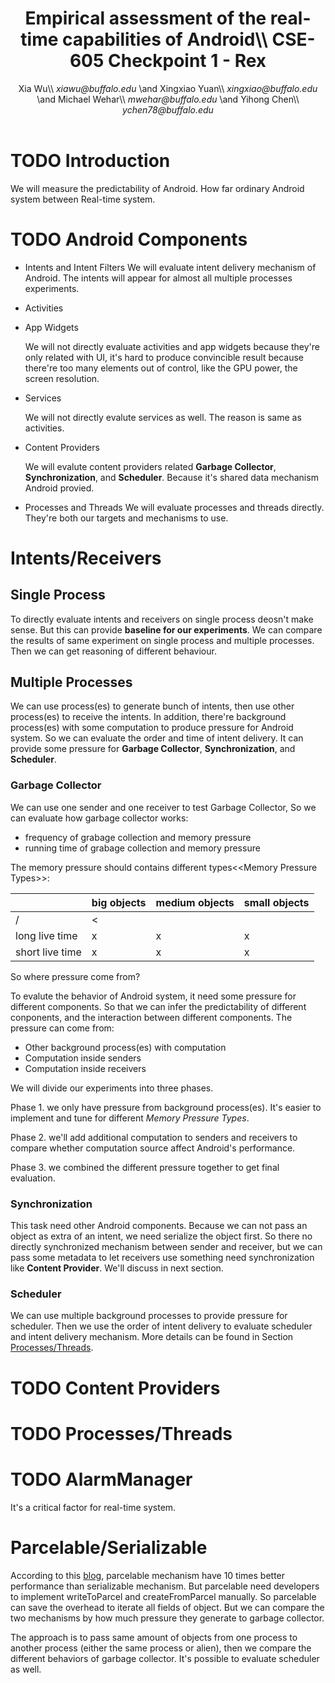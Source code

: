 #+TITLE: Empirical assessment of the real-time capabilities of Android\\\large CSE-605 Checkpoint 1 - Rex
#+AUTHOR: Xia Wu\\ [[xiawu@buffalo.edu]] \and Xingxiao Yuan\\ [[xingxiao@buffalo.edu]] \and Michael Wehar\\ [[mwehar@buffalo.edu]] \and Yihong Chen\\ [[ychen78@buffalo.edu]]



#+LATEX_HEADER: \usepackage{fullpage}

* TODO Introduction
  We will measure the predictability of Android.
  How far ordinary Android system between Real-time system.

* TODO Android Components
  - Intents and Intent Filters
    We will evaluate intent delivery mechanism of Android.
    The intents will appear for almost all multiple processes experiments.

  - Activities
  - App Widgets

    We will not directly evaluate activities and app widgets because they're only related with UI,
    it's hard to produce convincible result because there're too many elements out of control,
    like the GPU power, the screen resolution.

  - Services

    We will not directly evalute services as well. The reason is same as activities.
  - Content Providers

    We will evalute content providers related *Garbage Collector*, *Synchronization*,
    and *Scheduler*. Because it's shared data mechanism Android provied.


  - Processes and Threads
    We will evaluate processes and threads directly.
    They're both our targets and mechanisms to use.

* Intents/Receivers
** Single Process
   To directly evaluate intents and receivers on
   single process deosn't make sense.
   But this can provide *baseline for our experiments*.
   We can compare the results of same experiment on single process
   and multiple processes.
   Then we can get reasoning of different behaviour.

** Multiple Processes
   We can use process(es) to generate bunch of intents, then use other
   process(es) to receive the intents.
   In addition, there're background process(es) with some computation
   to produce pressure for Android system.
   So we can evaluate the order and time of intent delivery.
   It can provide some pressure for *Garbage Collector*, *Synchronization*, and *Scheduler*.

*** Garbage Collector
    We can use one sender and one receiver to test Garbage Collector,
    So we can evaluate how garbage collector works:
    - frequency of grabage collection and memory pressure
    - running time of grabage collection and memory pressure

    The memory pressure should contains different types<<Memory Pressure Types>>:
    |                 | big objects | medium objects | small objects |
    |-----------------+-------------+----------------+---------------|
    | /               | <           |                |               |
    | long live time  | x           | x              | x             |
    | short live time | x           | x              | x             |

    So where pressure come from?

    To evalute the behavior of Android system, it need some pressure for
    different components. So that we can infer the predictability of different
    conponents, and the interaction between different components.
    The pressure can come from:

    - Other background process(es) with computation
    - Computation inside senders
    - Computation inside receivers

    We will divide our experiments into three phases.

    Phase 1. we only have pressure from background process(es).
    It's easier to implement and tune for different [[memory pressure types][Memory Pressure Types]].

    Phase 2. we'll add additional computation to senders and receivers to compare
    whether computation source affect Android's performance.

    Phase 3. we combined the different pressure together to get final evaluation.

*** Synchronization
    This task need other Android components.
    Because we can not pass an object as extra of an intent, we need serialize the object first.
    So there no directly synchronized mechanism between sender and receiver,
    but we can pass some metadata to let receivers use something need synchronization like *Content Provider*. We'll discuss in next section.

*** Scheduler
    We can use multiple background processes to provide pressure for scheduler.
    Then we use the order of intent delivery to evaluate scheduler and intent delivery mechanism. More details can be found in Section [[Processes/Threads][Processes/Threads]].

* TODO Content Providers

* TODO <<Processes/Threads>>Processes/Threads

* TODO AlarmManager
  It's a critical factor for real-time system.

* Parcelable/Serializable
  According to this [[http://www.developerphil.com/parcelable-vs-serializable/][blog]], parcelable mechanism have 10 times better performance than serializable mechanism.
  But parcelable need developers to implement writeToParcel and createFromParcel manually.
  So parcelable can save the overhead to iterate all fields of object.
  But we can compare the two mechanisms by how much pressure they generate to garbage collector.

  The approach is to pass same amount of objects from one process to another process (either the same process or alien),
  then we compare the different behaviors of garbage collector.
  It's possible to evaluate scheduler as well.
